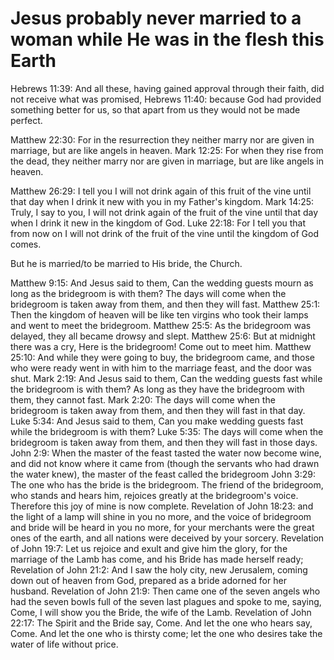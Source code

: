 * Jesus probably never married to a woman while He was in the flesh this Earth
Hebrews 11:39: And all these, having gained approval through their faith, did not receive what was promised,
Hebrews 11:40: because God had provided something better for us, so that apart from us they would not be made perfect.

Matthew 22:30: For in the resurrection they neither marry nor are given in marriage, but are like angels in heaven.
Mark 12:25: For when they rise from the dead, they neither marry nor are given in marriage, but are like angels in heaven.

Matthew 26:29: I tell you I will not drink again of this fruit of the vine until that day when I drink it new with you in my Father's kingdom.
Mark 14:25: Truly, I say to you, I will not drink again of the fruit of the vine until that day when I drink it new in the kingdom of God.
Luke 22:18: For I tell you that from now on I will not drink of the fruit of the vine until the kingdom of God comes.

But he is married/to be married to His bride, the Church.

Matthew 9:15: And Jesus said to them, Can the wedding guests mourn as long as the bridegroom is with them? The days will come when the bridegroom is taken away from them, and then they will fast.
Matthew 25:1: Then the kingdom of heaven will be like ten virgins who took their lamps and went to meet the bridegroom.
Matthew 25:5: As the bridegroom was delayed, they all became drowsy and slept.
Matthew 25:6: But at midnight there was a cry, Here is the bridegroom! Come out to meet him.
Matthew 25:10: And while they were going to buy, the bridegroom came, and those who were ready went in with him to the marriage feast, and the door was shut.
Mark 2:19: And Jesus said to them, Can the wedding guests fast while the bridegroom is with them? As long as they have the bridegroom with them, they cannot fast.
Mark 2:20: The days will come when the bridegroom is taken away from them, and then they will fast in that day.
Luke 5:34: And Jesus said to them, Can you make wedding guests fast while the bridegroom is with them?
Luke 5:35: The days will come when the bridegroom is taken away from them, and then they will fast in those days.
John 2:9: When the master of the feast tasted the water now become wine, and did not know where it came from (though the servants who had drawn the water knew), the master of the feast called the bridegroom
John 3:29: The one who has the bride is the bridegroom. The friend of the bridegroom, who stands and hears him, rejoices greatly at the bridegroom's voice. Therefore this joy of mine is now complete.
Revelation of John 18:23: and the light of a lamp will shine in you no more, and the voice of bridegroom and bride will be heard in you no more, for your merchants were the great ones of the earth, and all nations were deceived by your sorcery.
Revelation of John 19:7: Let us rejoice and exult and give him the glory, for the marriage of the Lamb has come, and his Bride has made herself ready;
Revelation of John 21:2: And I saw the holy city, new Jerusalem, coming down out of heaven from God, prepared as a bride adorned for her husband.
Revelation of John 21:9: Then came one of the seven angels who had the seven bowls full of the seven last plagues and spoke to me, saying, Come, I will show you the Bride, the wife of the Lamb.
Revelation of John 22:17: The Spirit and the Bride say, Come. And let the one who hears say, Come. And let the one who is thirsty come; let the one who desires take the water of life without price.
